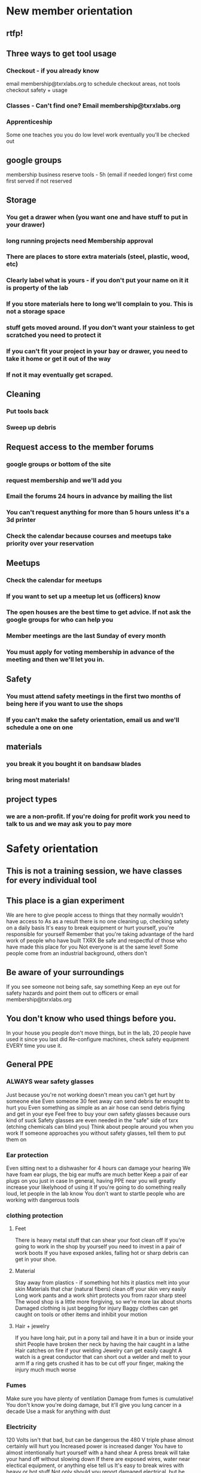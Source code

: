 * New member orientation
** rtfp!
** Three ways to get tool usage
*** Checkout -  if you already know
    email membership@txrxlabs.org to schedule
    checkout areas, not tools
    checkout safety + usage
*** Classes - Can't find one? Email membership@txrxlabs.org
*** Apprenticeship
    Some one teaches you
    you do low level work
    eventually you'll be checked out
** google groups
   membership business
   reserve tools - 5h (email if needed longer)
   first come first served if not reserved
** Storage
*** You get a drawer when (you want one and have stuff to put in your drawer)
*** long running projects need Membership approval
*** There are places to store extra materials (steel, plastic, wood, etc)
*** Clearly label what is yours - if you don't put your name on it it is property of the lab
*** If you store materials here to long we'll complain to you. This is not a storage space
*** stuff gets moved around. If you don't want your stainless to get scratched you need to protect it
*** If you can't fit your project in your bay or drawer, you need to take it home or get it out of the way
*** If not it may eventually get scraped.
** Cleaning
*** Put tools back
*** Sweep up debris
** Request access to the member forums
*** google groups or bottom of the site
*** request membership and we'll add you
*** Email the forums 24 hours in advance by mailing the list
*** You can't request anything for more than 5 hours unless it's a 3d printer
*** Check the calendar because courses and meetups take priority over your reservation
** Meetups
*** Check the calendar for meetups
*** If you want to set up a meetup let us (officers) know 
*** The open houses are the best time to get advice. If not ask the google groups for who can help you
*** Member meetings are the last Sunday of every month
*** You must apply for voting membership in advance of the meeting and then we'll let you in.
** Safety
*** You must attend safety meetings in the first two months of being here if you want to use the shops
*** If you can't make the safety orientation, email us and we'll schedule a one on one
** materials
*** you break it you bought it on bandsaw blades
*** bring most materials!
** project types
*** we are a non-profit. If you're doing for profit work you need to talk to us and we may ask you to pay more
* Safety orientation
** This is not a training session, we have classes for every individual tool
** This place is a gian experiment
   We are here to give people access to things that they normally wouldn't have access to
   As as a result there is no one cleaning up, checking safety on a daily basis
   It's easy to break equipment or hurt yourself, you're responsible for yourself
   Remember that you're taking advantage of the hard work of people who have built TXRX
   Be safe and respectful of those who have made this place for you
   Not everyone is at the same level!
   Some people come from an industrial background, others don't
** Be aware of your surroundings
   If you see someone not being safe, say something
   Keep an eye out for safety hazards and point them out to officers or email membership@txrxlabs.org
** You don't know who used things before you.
   In your house you people don't move things, but in the lab, 20 people have used it since you last did
   Re-configure machines, check safety equipment EVERY time you use it.
** General PPE
*** ALWAYS wear safety glasses
    Just because you're not working doesn't mean you can't get hurt by someone else
    Even someone 30 feet away can send debris far enought to hurt you
    Even something as simple as an air hose can send debris flying and get in your eye
    Feel free to buy your own safety glasses because ours kind of suck
    Safety glasses are even needed in the "safe" side of txrx (etching chemicals can blind you)
    Think about people around you when you work
    If someone approaches you without safety glasses, tell them to put them on
*** Ear protection
    Even sitting next to a dishwasher for 4 hours can damage your hearing
    We have foam ear plugs, the big ear muffs are much better
    Keep a pair of ear plugs on you just in case
    In general, having PPE near you will greatly increase your likelyhood of using it
    If you're going to do something really loud, let people in the lab know
    You don't want to startle people who are working with dangerous tools
*** clothing protection
**** Feet
     There is heavy metal stuff that can shear your foot clean off
     If you're going to work in the shop by yourself you need to invest in a pair of work boots
     If you have exposed ankles, falling hot or sharp debris can get in your shoe.
**** Material
     Stay away from plastics - if something hot hits it plastics melt into your skin
     Materials that char (natural fibers) clean off your skin very easily
     Long work pants and a work shirt protects you from razor sharp steel
     The wood shop is a little more forgiving, so we're more lax about shorts
     Damaged clothing is just begging for injury
     Baggy clothes can get caught on tools or other items and inhibit your motion
**** Hair + jewelry
     If you have long hair, put in a pony tail and have it in a bun or inside your shirt
     People have broken ther neck by having the hair caught in a lathe
     Hair catches on fire if your welding
     Jewelry can get easily caught
     A watch is a great conductor that can short out a welder and melt to your arm
     If a ring gets crushed it has to be cut off your finger, making the injury much much worse
*** Fumes
    Make sure you have plenty of ventilation
    Damage from fumes is cumulative! You don't know you're doing damage, but it'll give you lung cancer in a decade
    Use a mask for anything with dust
*** Electricity
    120 Volts isn't that bad, but can be dangerous
    the 480 V triple phase almost certainly will hurt you
    Increased power is increased danger
    You have to almost intentionally hurt yourself with a hand shear
    A press break will take your hand off without slowing down
    If there are exposed wires, water near electical equipment, or anything else tell us
    It's easy to break wires with heavy or hot stuff
    Not only should you report damaged electrical, but be sure not to avoid damaging cords
    DO NOT BREAK OFF GROUNDING PINS ON EXTENSION CORDS
*** You're not a certified repair person
    Do not repair anything
    Report to us
    Ronnie will put big pieces of silver electrical tape on it that says "BROKEN"
    In general anything that is not hooked up should be considered broken 
*** Fire safety
    There are places to keep solvents and other flamable materials
    Don't leave oily rags around
    Check for flamable materials before you work (other peoples oily rags)
    Be on the lookout! if something starts smoking when it shouldn't, stop working and figure out why
    There are fire extinguishers around, be mindful of those
*** Ladders
    Don't use things as ladders that aren't ladders!
    Ladders are good for climbing on
    other things aren't
    Someone put a ladder on a palet rack and knocked a machine over.
    If someone had been on the other side, they would have died
    Do not over load racks or place things precariously on them
    Watch for other people who do
    Putting an open box of a chemical on a rack is a hazard because someone who doesn't know might spill some
    If it's dangerous it must be labeled
    If it's dangerous you must consult us as to where to store it
* Software
** Free
  AVG
  Acrobat
  Notepad++
  preform
  Laserworks
  Chrome
  Python
  Arduino
  sketchup
  123D Make
  Inkscape
  Inkskape + BBS DXF Exporter
  Eagle
  Makerware
  Doraware
  Draftsight
  Sheetcam 
  Maya 2015
  Inventor 2015
  Autocad 2015
** pirate
  Meshcam (?)
  Illustrator
  Photoshop
